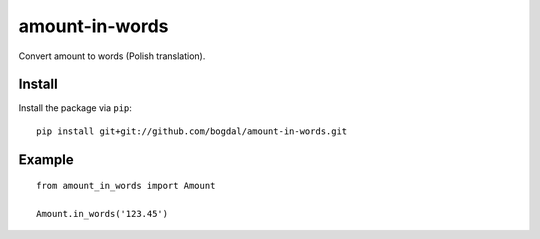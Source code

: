 amount-in-words
===============

Convert amount to words (Polish translation).

Install
-------

Install the package via ``pip``::

    pip install git+git://github.com/bogdal/amount-in-words.git



Example
-------------

::

    from amount_in_words import Amount

    Amount.in_words('123.45')



